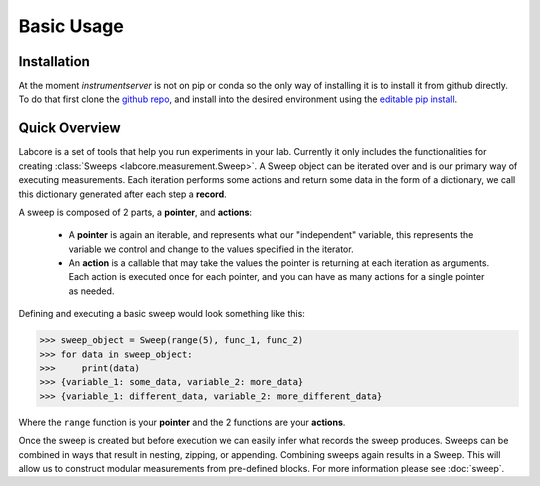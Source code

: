 Basic Usage
===========

Installation
------------

At the moment `instrumentserver` is not on pip or conda so the only way of installing it is to install it from github directly.
To do that first clone the `github repo <https://github.com/toolsforexperiments/labcore>`__,
and install into the desired environment using the
`editable pip install <https://pip.pypa.io/en/stable/cli/pip_install/#cmdoption-e>`_.

Quick Overview
--------------

Labcore is a set of tools that help you run experiments in your lab.
Currently it only includes the functionalities for creating :class:`Sweeps <labcore.measurement.Sweep>`.
A Sweep object can be iterated over and is our primary way of executing measurements.
Each iteration performs some actions and return some data in the form of a dictionary, we call this dictionary generated after each step a **record**.

A sweep is composed of 2 parts, a **pointer**, and **actions**:

    * A **pointer** is again an iterable, and represents what our "independent" variable, this represents the variable we control and change to the values specified in the iterator.
    * An **action** is a callable that may take the values the pointer is returning at each iteration as arguments.
      Each action is executed once for each pointer, and you can have as many actions for a single pointer as needed.

Defining and executing a basic sweep would look something like this:

>>> sweep_object = Sweep(range(5), func_1, func_2)
>>> for data in sweep_object:
>>>     print(data)
>>> {variable_1: some_data, variable_2: more_data}
>>> {variable_1: different_data, variable_2: more_different_data}

Where the ``range`` function is your **pointer** and the 2 functions are your **actions**.

Once the sweep is created but before execution we can easily infer what records the sweep produces.
Sweeps can be combined in ways that result in nesting, zipping, or appending. Combining sweeps again results in a Sweep.
This will allow us to construct modular measurements from pre-defined blocks.
For more information please see :doc:`sweep`.








